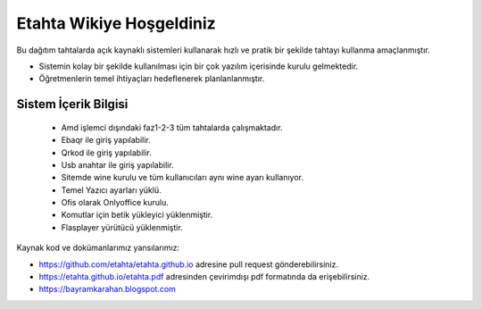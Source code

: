 Etahta Wikiye Hoşgeldiniz
=========================

Bu dağıtım tahtalarda açık kaynaklı sistemleri kullanarak hızlı ve pratik bir şekilde tahtayı kullanma amaçlanmıştır.

* Sistemin kolay bir şekilde kullanılması için bir çok yazılım içerisinde kurulu gelmektedir.

* Öğretmenlerin temel ihtiyaçları hedeflenerek planlanlanmıştır.

Sistem İçerik Bilgisi
^^^^^^^^^^^^^^^^^^^^
	
	- Amd işlemci dışındaki faz1-2-3 tüm tahtalarda çalışmaktadır.
	- Ebaqr ile giriş yapılabilir.
	- Qrkod ile giriş yapılabilir.
	- Usb anahtar ile giriş yapılabilir.
	- Sitemde wine kurulu ve tüm kullanıcıları aynı wine ayarı kullanıyor.
	- Temel Yazıcı ayarları yüklü.
	- Ofis olarak Onlyoffice kurulu.  
	- Komutlar için betik yükleyici yüklenmiştir.
	- Flasplayer yürütücü yüklenmiştir.

Kaynak kod ve dokümanlarımız yansılarımız:

* https://github.com/etahta/etahta.github.io adresine pull request gönderebilirsiniz.
* https://etahta.github.io/etahta.pdf adresinden çevirimdışı pdf formatında da erişebilirsiniz.
* https://bayramkarahan.blogspot.com
